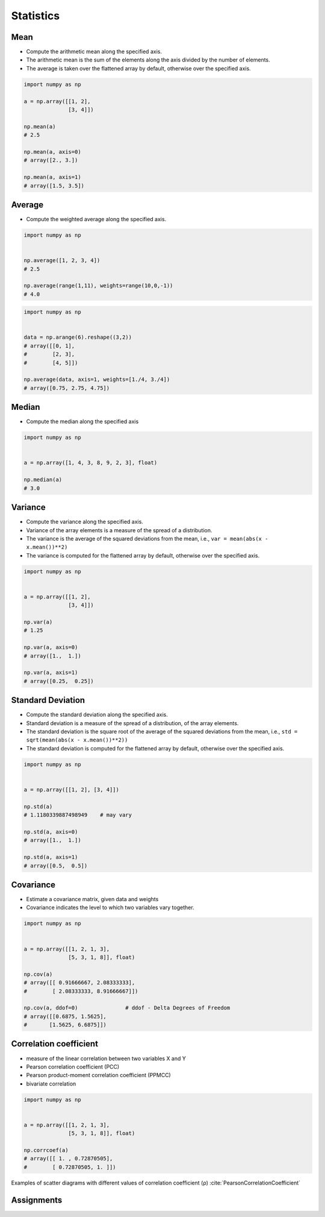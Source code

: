 **********
Statistics
**********


Mean
====
* Compute the arithmetic mean along the specified axis.
* The arithmetic mean is the sum of the elements along the axis divided by the number of elements.
* The average is taken over the flattened array by default, otherwise over the specified axis.

.. code-block:: python

    import numpy as np

    a = np.array([[1, 2],
                  [3, 4]])

    np.mean(a)
    # 2.5

    np.mean(a, axis=0)
    # array([2., 3.])

    np.mean(a, axis=1)
    # array([1.5, 3.5])


Average
=======
* Compute the weighted average along the specified axis.

.. code-block:: python

    import numpy as np


    np.average([1, 2, 3, 4])
    # 2.5

    np.average(range(1,11), weights=range(10,0,-1))
    # 4.0

.. code-block:: python

    import numpy as np


    data = np.arange(6).reshape((3,2))
    # array([[0, 1],
    #        [2, 3],
    #        [4, 5]])

    np.average(data, axis=1, weights=[1./4, 3./4])
    # array([0.75, 2.75, 4.75])


Median
======
* Compute the median along the specified axis

.. code-block:: python

    import numpy as np


    a = np.array([1, 4, 3, 8, 9, 2, 3], float)

    np.median(a)
    # 3.0


Variance
========
* Compute the variance along the specified axis.
* Variance of the array elements is a measure of the spread of a distribution.
* The variance is the average of the squared deviations from the mean, i.e., ``var = mean(abs(x - x.mean())**2)``
* The variance is computed for the flattened array by default, otherwise over the specified axis.

.. code-block:: python

    import numpy as np


    a = np.array([[1, 2],
                  [3, 4]])

    np.var(a)
    # 1.25

    np.var(a, axis=0)
    # array([1.,  1.])

    np.var(a, axis=1)
    # array([0.25,  0.25])


Standard Deviation
==================
* Compute the standard deviation along the specified axis.
* Standard deviation is a measure of the spread of a distribution, of the array elements.
* The standard deviation is the square root of the average of the squared deviations from the mean, i.e., ``std = sqrt(mean(abs(x - x.mean())**2))``
* The standard deviation is computed for the flattened array by default, otherwise over the specified axis.

.. code-block:: python

    import numpy as np


    a = np.array([[1, 2], [3, 4]])

    np.std(a)
    # 1.1180339887498949    # may vary

    np.std(a, axis=0)
    # array([1.,  1.])

    np.std(a, axis=1)
    # array([0.5,  0.5])


Covariance
==========
* Estimate a covariance matrix, given data and weights
* Covariance indicates the level to which two variables vary together.


.. code-block:: python

    import numpy as np


    a = np.array([[1, 2, 1, 3],
                  [5, 3, 1, 8]], float)

    np.cov(a)
    # array([[ 0.91666667, 2.08333333],
    #        [ 2.08333333, 8.91666667]])

    np.cov(a, ddof=0)               # ddof - Delta Degrees of Freedom
    # array([[0.6875, 1.5625],
    #       [1.5625, 6.6875]])


Correlation coefficient
=======================
* measure of the linear correlation between two variables X and Y
* Pearson correlation coefficient (PCC)
* Pearson product-moment correlation coefficient (PPMCC)
* bivariate correlation

.. code-block:: python

    import numpy as np


    a = np.array([[1, 2, 1, 3],
                  [5, 3, 1, 8]], float)

    np.corrcoef(a)
    # array([[ 1. , 0.72870505],
    #        [ 0.72870505, 1. ]])

.. figure:: img/correlation-coefficient.png
    :scale: 100%
    :align: center

    Examples of scatter diagrams with different values of correlation coefficient (ρ) :cite:`PearsonCorrelationCoefficient`


Assignments
===========
.. todo:: Create assignments

